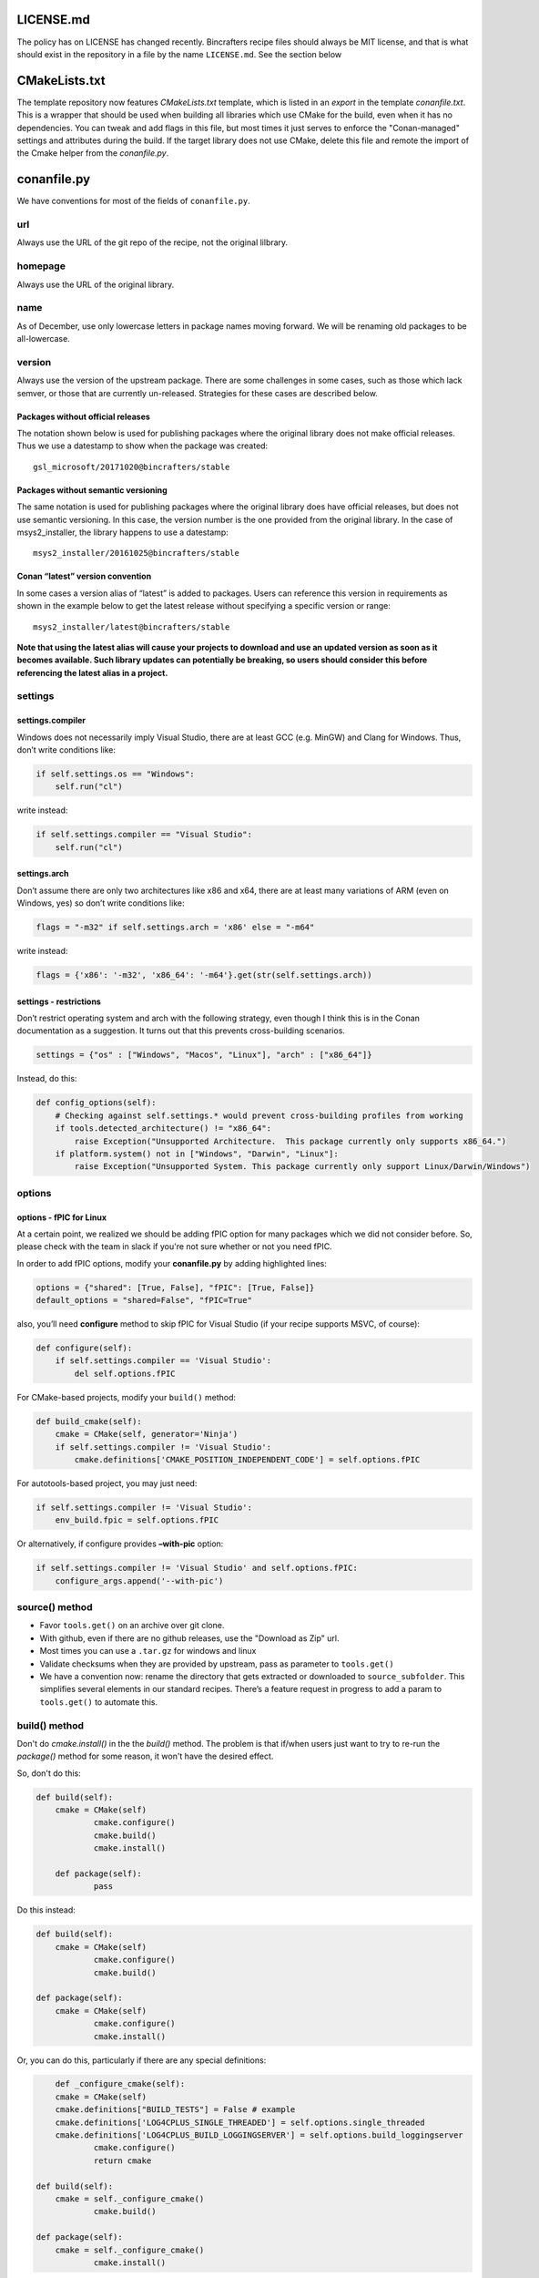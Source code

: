 LICENSE.md
-------------------

The policy has on LICENSE has changed recently. Bincrafters recipe files should always be MIT license, and that is what should exist in the repository in a file by the name ``LICENSE.md``.  See the section below 

CMakeLists.txt  
-------------------
The template repository now features `CMakeLists.txt` template, which is listed in an `export` in the template `conanfile.txt`.  This is a wrapper that should be used when building all libraries which use CMake for the build, even when it has no dependencies.  You can tweak and add flags in this file, but most times it just serves to enforce the "Conan-managed" settings and attributes during the build.  If the target library does not use CMake, delete this file and remote the import of the Cmake helper from the `conanfile.py`.


conanfile.py
-------------------

We have conventions for most of the fields of ``conanfile.py``.

url
====================

Always use the URL of the git repo of the recipe, not the original lilbrary. 


homepage
====================

Always use the URL of the original library.

name  
====================

As of December, use only lowercase letters in package names moving forward.  We will be renaming old packages to be all-lowercase. 

version
====================

Always use the version of the upstream package. There are some challenges in some cases, such as those which lack semver, or those that are currently un-released.  Strategies for these cases are described below. 

Packages without official releases
~~~~~~~~~~~~~~~~~~~~~~~~~~

The notation shown below is used for publishing packages where the original library does not make official releases. Thus we use a datestamp to show when the package was created:

::

    gsl_microsoft/20171020@bincrafters/stable

Packages without semantic versioning
~~~~~~~~~~~~~~~~~~~~~~~~~~

The same notation is used for publishing packages where the original library does have official releases, but does not use semantic versioning. In this case, the version number is the one provided from the original library. In the case of msys2_installer, the library happens to use a datestamp:

::

    msys2_installer/20161025@bincrafters/stable 

        
Conan “latest” version convention
~~~~~~~~~~~~~~~~~~~~~~~~~~

In some cases a version alias of “latest” is added to packages. Users
can reference this version in requirements as shown in the example below
to get the latest release without specifying a specific version or
range:

::

    msys2_installer/latest@bincrafters/stable


**Note that using the latest alias will cause your projects to download and use an updated version as soon as it becomes available. Such library updates can potentially be breaking, so users should consider this before referencing the latest alias in a project.**

settings
====================

    
settings.compiler
~~~~~~~~~~~~~~~~~~~~~~~~~~

Windows does not necessarily imply Visual Studio, there are at least GCC
(e.g. MinGW) and Clang for Windows. Thus, don’t write conditions like:

.. code:: python

    if self.settings.os == "Windows": 
        self.run("cl")

write instead:

.. code:: python

    if self.settings.compiler == "Visual Studio": 
        self.run("cl")

settings.arch 
~~~~~~~~~~~~~~~~~~~~~~~~~~

Don’t assume there are only two architectures like x86 and x64, there are at least many variations of ARM (even on Windows, yes) so don’t write conditions like:

.. code:: python

    flags = "-m32" if self.settings.arch = 'x86' else = "-m64"

write instead:

.. code:: python

    flags = {'x86': '-m32', 'x86_64': '-m64'}.get(str(self.settings.arch))

settings - restrictions
~~~~~~~~~~~~~~~~~~~~~~~~~~

Don’t restrict operating system and arch with the following strategy,
even though I think this is in the Conan documentation as a suggestion.
It turns out that this prevents cross-building scenarios.

.. code:: python

    settings = {"os" : ["Windows", "Macos", "Linux"], "arch" : ["x86_64"]}
	
Instead, do this: 

.. code:: python

    def config_options(self):
        # Checking against self.settings.* would prevent cross-building profiles from working
        if tools.detected_architecture() != "x86_64":
            raise Exception("Unsupported Architecture.  This package currently only supports x86_64.")
        if platform.system() not in ["Windows", "Darwin", "Linux"]:
            raise Exception("Unsupported System. This package currently only support Linux/Darwin/Windows")

options
====================


options - fPIC for Linux
~~~~~~~~~~~~~~~~~~~~~~~~~~

At a certain point, we realized we should be adding fPIC option for many packages which we did not consider before.  So, please check with the team in slack if you're not sure whether or not you need fPIC. 
 
In order to add fPIC options, modify your **conanfile.py** by adding highlighted lines:

.. code:: python

   options = {"shared": [True, False], "fPIC": [True, False]}
   default_options = "shared=False", "fPIC=True"

also, you’ll need **configure** method to skip fPIC for Visual Studio
(if your recipe supports MSVC, of course):

.. code:: python

        def configure(self):
            if self.settings.compiler == 'Visual Studio':
                del self.options.fPIC

For CMake-based projects, modify your ``build()`` method:

.. code:: python

       def build_cmake(self):
           cmake = CMake(self, generator='Ninja')
           if self.settings.compiler != 'Visual Studio':
               cmake.definitions['CMAKE_POSITION_INDEPENDENT_CODE'] = self.options.fPIC

For autotools-based project, you may just need:

.. code:: python

   if self.settings.compiler != 'Visual Studio':
       env_build.fpic = self.options.fPIC

Or alternatively, if configure provides **–with-pic** option:

.. code:: python

   if self.settings.compiler != 'Visual Studio' and self.options.fPIC:
       configure_args.append('--with-pic')

	   
source() method
====================

-  Favor ``tools.get()`` on an archive over git clone. 
-  With github, even if there are no github releases, use the "Download as Zip" url. 
-  Most times you can use a ``.tar.gz`` for windows and linux
-  Validate checksums when they are provided by upstream, pass as parameter to ``tools.get()``
-  We have a convention now: rename the directory that gets extracted or downloaded to ``source_subfolder``. This simplifies several elements in our standard recipes. There’s a feature request in progress to add a param to ``tools.get()`` to automate this.

build() method
====================

Don't do `cmake.install()` in the the `build()` method.  The problem is that if/when users just want to try to re-run the `package()` method for some reason, it won't have the desired effect.  

So, don't do this: 

.. code:: python

    def build(self):
        cmake = CMake(self)
		cmake.configure()
		cmake.build()
		cmake.install()
		
	def package(self):
		pass

Do this instead: 

.. code:: python

    def build(self):
        cmake = CMake(self)
		cmake.configure()
		cmake.build()

    def package(self):
        cmake = CMake(self)
		cmake.configure()
		cmake.install()
		
Or, you can do this, particularly if there are any special definitions: 

.. code:: python

	def _configure_cmake(self):
        cmake = CMake(self)
        cmake.definitions["BUILD_TESTS"] = False # example
        cmake.definitions['LOG4CPLUS_SINGLE_THREADED'] = self.options.single_threaded
        cmake.definitions['LOG4CPLUS_BUILD_LOGGINGSERVER'] = self.options.build_loggingserver
		cmake.configure()
		return cmake
		
    def build(self):
        cmake = self._configure_cmake()
		cmake.build()

    def package(self):
        cmake = self._configure_cmake()
		cmake.install()
		
		
package() method
====================

Don’t do ``with tools.chdir("sources")``, it doesn’t do what you want it to.

If you're building a CMake project, do `cmake.install()` in the `package()` method (see notes above under `build()` method). 

test_package
====================

Our standard for test_package are nice in that you only need to change ``test_package.cpp`` contents in most cases. The ``conanfile.py`` and ``CMakeLists.txt`` are made to be generic. Special circumstances might require some changes to the other files such as for C only libraries, but try to avoid if possible.

Please write the actual minimum contents of a file you can to prove that ``include`` and linking works. Do not use examples from the author, do not test that methods do the right thing. Do not use a test framework, even Catch. Just use a ``main()`` method that gets fun from the ``test()`` method in ``conanfile.py``.